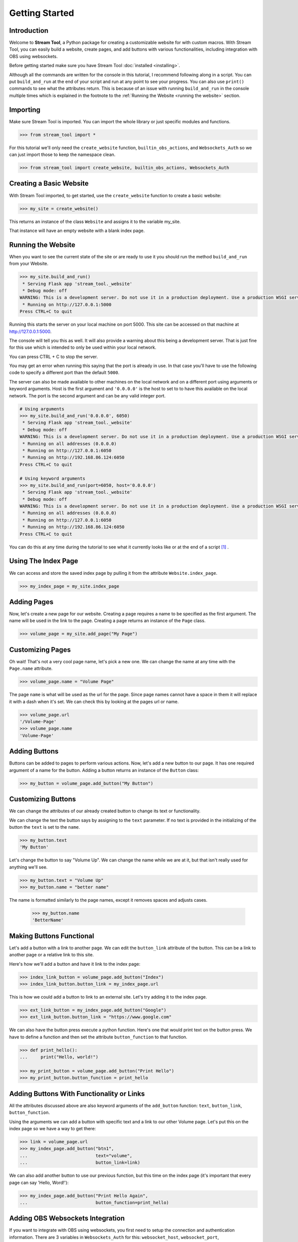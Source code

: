 Getting Started
===============

Introduction
------------

Welcome to **Stream Tool**, a Python package for creating a customizable website
for with custom macros. With Stream Tool, you can easily build a website, create
pages, and add buttons with various functionalities, including integration with
OBS using websockets.

Before getting started make sure you have Stream Tool :doc:`installed <installing>`.

Although all the commands are written for the console in this tutorial,
I recommend following along in a script. You can put ``build_and_run`` at
the end of your script and run at any point to see your progress. You
can also use ``print()`` commands to see what the attributes return. This
is because of an issue with running ``build_and_run`` in the console
multiple times which is explained in the footnote to the :ref:`Running
the Website <running the website>` section.

Importing
---------

Make sure Stream Tool is imported. You can import the whole library
or just specific modules and functions.

.. code-block:: python

    >>> from stream_tool import *

For this tutorial we'll only need the ``create_website`` function, ``builtin_obs_actions``, and
``Websockets_Auth`` so we can just import those to keep the namespace clean.

.. code-block:: python

    >>> from stream_tool import create_website, builtin_obs_actions, Websockets_Auth

Creating a Basic Website
------------------------

With Stream Tool imported, to get started, use the ``create_website`` function to create a basic website:

.. code-block:: python

    >>> my_site = create_website()

This returns an instance of the class ``Website`` and assigns it to the variable my_site.

That instance will have an empty website with a blank index page.

Running the Website
--------------------
When you want to see the current state of the site or are ready to use it you
should run the method ``build_and_run`` from your Website.

.. code-block:: python

    >>> my_site.build_and_run()
     * Serving Flask app 'stream_tool._website'
     * Debug mode: off
    WARNING: This is a development server. Do not use it in a production deployment. Use a production WSGI server instead.
     * Running on http://127.0.0.1:5000
    Press CTRL+C to quit

Running this starts the server on your local machine on port 5000. This site
can be accessed on that machine at http://127.0.0.1:5000.

The console will tell you this as well. It will also provide a warning about this
being a development server. That is just fine for this use which is intended to only
be used within your local network.

You can press CTRL + C to stop the server.

You may get an error when running this saying that the port is already in use. In that
case you'll have to use the following code to specify a different port than
the default ``5000``.

The server can also be made available to other machines on the local network
and on a different port using arguments or keyword arguments. Host is the first
argument and ``'0.0.0.0'`` is the host to set to to have this available on the
local network. The port is the second argument and can be any valid integer port.

.. code-block:: python

    # Using arguments
    >>> my_site.build_and_run('0.0.0.0', 6050)
     * Serving Flask app 'stream_tool._website'
     * Debug mode: off
    WARNING: This is a development server. Do not use it in a production deployment. Use a production WSGI server instead.
     * Running on all addresses (0.0.0.0)
     * Running on http://127.0.0.1:6050
     * Running on http://192.168.86.124:6050
    Press CTRL+C to quit

    # Using keyword arguments
    >>> my_site.build_and_run(port=6050, host='0.0.0.0')
     * Serving Flask app 'stream_tool._website'
     * Debug mode: off
    WARNING: This is a development server. Do not use it in a production deployment. Use a production WSGI server instead.
     * Running on all addresses (0.0.0.0)
     * Running on http://127.0.0.1:6050
     * Running on http://192.168.86.124:6050
    Press CTRL+C to quit

You can do this at any time during the tutorial to see what it currently looks
like or at the end of a script [1]_ .

Using The Index Page
--------------------

We can access and store the saved index page by pulling it from the attribute ``Website.index_page``.

.. code-block:: python

    >>> my_index_page = my_site.index_page

Adding Pages
------------

Now, let's create a new page for our website. Creating a page requires
a name to be specified as the first argument. The name will be used in the
link to the page. Creating a page returns an instance of the ``Page`` class.

.. code-block:: python

    >>> volume_page = my_site.add_page("My Page")

Customizing Pages
-----------------

Oh wait! That's not a very cool page name, let's pick a new one. We can change the name at any time
with the ``Page.name`` attribute.

.. code-block:: python

    >>> volume_page.name = "Volume Page"

The page ``name`` is what will be used as the url for the page. Since page names cannot have a space in them
it will replace it with a dash when it's set. We can check this by looking at the pages url or name.

.. code-block:: python

    >>> volume_page.url
    '/Volume-Page'
    >>> volume_page.name
    'Volume-Page'

Adding Buttons
--------------

Buttons can be added to pages to perform various actions. Now, let's
add a new button to our page. It has one required argument of a name
for the button. Adding a button returns an instance of the
``Button`` class:

.. code-block:: python

    >>> my_button = volume_page.add_button("My Button")

Customizing Buttons
-------------------

We can change the attributes of our already created button to change its text
or functionality.

We can change the text the button says by assigning to the ``text`` parameter.
If no text is provided in the initializing of the button the ``text`` is set to the
``name``.

.. code-block:: python

    >>> my_button.text
    'My Button'


Let's change the button to say "Volume Up". We can change the name while we are at it,
but that isn't really used for anything we'll see.

.. code-block:: python

    >>> my_button.text = "Volume Up"
    >>> my_button.name = "better name"

The name is formatted similarly to the page names, except it removes spaces
and adjusts cases.

    >>> my_button.name
    'BetterName'

Making Buttons Functional
-------------------------

Let's add a button with a link to another page. We can edit the ``button_link``
attribute of the button. This can be a link to another page or a relative
link to this site.

Here's how we'll add a button and have it link to the index page:

.. code-block:: python

    >>> index_link_button = volume_page.add_button("Index")
    >>> index_link_button.button_link = my_index_page.url

This is how we could add a button to link to an external site. Let's try
adding it to the index page.

.. code-block::

    >>> ext_link_button = my_index_page.add_button("Google")
    >>> ext_link_button.button_link = "https://www.google.com"

We can also have the button press execute a python function. Here's one that
would print text on the button press. We have to define a function and then
set the attribute ``button_function`` to that function.

.. code-block:: python

    >>> def print_hello():
    ...     print("Hello, world!")

    >>> my_print_button = volume_page.add_button("Print Hello")
    >>> my_print_button.button_function = print_hello

Adding Buttons With Functionality or Links
-------------------------------------------

All the attributes discussed above are also keyword arguments of the ``add_button``
function: ``text``, ``button_link``, ``button_function``.

Using the arguments we can add a button with specific text and a link to
our other Volume page. Let's put this on the index page so we have a way to
get there:

.. code-block:: python

    >>> link = volume_page.url
    >>> my_index_page.add_button("btn1",
    ...                          text="volume",
    ...                          button_link=link)

We can also add another button to use our previous function, but this time
on the index page (it's important that every page can say 'Hello, Word!'):

.. code-block:: python

    >>> my_index_page.add_button("Print Hello Again",
    ...                          button_function=print_hello)

Adding OBS Websockets Integration
---------------------------------

If you want to integrate with OBS using websockets, you first need to setup
the connection and authentication information. There are 3 variables in
``Websockets_Auth`` for this: ``websocket_host``, ``websocket_port``,
``websocket_password``.

These need to be configured with what you have setup in OBS.

If you are running the webserver from the same machine as OBS than the
host will be the ``'localhost'`` or ``'127.0.0.1'``. If it is running on a different
machine then the one running the web server that machines IP address will
be used. This is a string.

If it is running on the same machine the port will be the one that OBS says
websockets is using. If it is not the same machine it will also be the same
port unless there is port forwarding on that computer. (The firewall may
need to be opened up if using a different machine for the web server
and OBS)

The port is an integer.

The password is the one set in OBS. It is a string.

.. code-block:: python

    >>> Websockets_Auth.websocket_host = "your_host"
    >>> Websockets_Auth.websocket_port = "your_port"
    >>> Websockets_Auth.websocket_password = "your_password"


You will also need to enable the use of OBS websockets when creating your
website. Make sure the authentication is setup before you create the website because
this is when the connection will be made.

.. code-block:: python

    >>> obs_site = create_website(use_obs_websockets=True)

Buttons can then be linked to OBS actions. For example, let's create a button to increase the volume of
an audio input by 6 dB:

.. code-block:: python

    >>> my_obs_button = volume_page.add_button(
    ...     "Change Volume",
    ...     button_function=builtin_obs_actions.change_volume,
    ...     button_function_args=('your_input_name', 6))

We pass the function we want to run into ``button_function`` and if there are any arguments for that
function it goes in order as a list into ``button_function_args``.

``change_volume`` takes 2 arguments, the audio input to change and the amount of dB to change
it by.

Remember to replace ``'your_input_name'`` with the actual name of the input in your OBS configuration.

There are other functions in ``builtin_obs_actions`` that can be used in the same fashion. There's
a list in the API documentation :ref:`here<obs functions>`.

What Have We Got?
--------------------
If you've followed along through the whole tutorial you have a lot of
buttons now and 2 pages. Let's run it and see what we've got!

.. code-block:: python

    >>> my_site.build_and_run("0.0.0.0")
     * Serving Flask app 'stream_tool._website'
     * Debug mode: off
    WARNING: This is a development server. Do not use it in a production deployment. Use a production WSGI server instead.
     * Running on all addresses (0.0.0.0)
     * Running on http://127.0.0.1:5000
     * Running on http://xxx.xxx.xxx.xxx:5000
    Press CTRL+C to quit

If we visit the site (either one) that shows up in the console, we can see our index
page with wonderful links to Google and our Volume page as well as a button
to say 'Hello, world!'

If we go to the volume page we have a button to go
back to the index, one that does nothing, one to adjust the volume of a source
in obs, and one to say 'Hello, world!'

You can even try checking it out on another device. Take out your phone
and if its on the same network try going to the second address shown in
the console. You should be able to control all the same things from your phone
or any other device on the network!

------------------------------------------

Congrats! You made it through the tutorial... or skimmed it...
or skipped to the end.

No matter how you got here, for more information on everything,
refer to the official Stream Tool :doc:`API <api>` documentation.

But we don't have to stop the learning yet, we can also do some
more advanced macros, :doc:`let's try that<advanced_use>`!

------------------------------------------

.. [1] It is known that running ``build_and_run`` more than once in the console
   causes an error. If you intend on running it more than once, you should work
   through this tutorial in a script and have the ``build_and_run`` command at the end:

   .. code-block:: python

       from stream_tool import create_website

       my_site = create_website()
       my_page = my_site.add_page("page")
       my_button = my_page.add_button("button")

       my_site.build_and_run()


